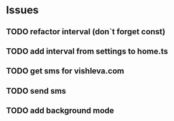 * Issues
** TODO refactor interval (don`t forget const)
** TODO add interval from settings to home.ts
** TODO get sms for vishleva.com
** TODO send sms
** TODO add background mode
